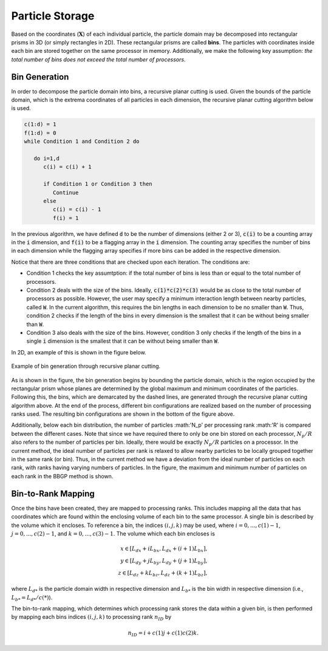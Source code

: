 .. _part-storage:

----------------
Particle Storage
----------------
Based on the coordinates (:math:`\mathbf{X}`) of each individual particle, the particle domain may be decomposed into rectangular prisms in 3D (or simply rectangles in 2D). These rectangular prisms are called **bins**. The particles with coordinates inside each bin are stored together on the same processor in memory. Additionally, we make the following key assumption: *the total number of bins does not exceed the total number of processors*.

Bin Generation
^^^^^^^^^^^^^^
In order to decompose the particle domain into bins, a recursive planar cutting is used. Given the bounds of the particle domain, which is the extrema coordinates of all particles in each dimension, the recursive planar cutting algorithm below is used.

.. code-block:: fortran

   c(1:d) = 1
   f(1:d) = 0
   while Condition 1 and Condition 2 do

      do i=1,d
         c(i) = c(i) + 1

         if Condition 1 or Condition 3 then
            Continue
         else
            c(i) = c(i) - 1
            f(i) = 1

In the previous algorithm, we have defined :code:`d` to be the number of dimensions (either 2 or 3), :code:`c(i)` to be a counting array in the :code:`i` dimension, and :code:`f(i)` to be a flagging array in the :code:`i` dimension. The counting array specifies the number of bins in each dimension while the flagging array specifies if more bins can be added in the respective dimension. 

Notice that there are three conditions that are checked upon each iteration. The conditions are:

* Condition 1 checks the key assumtption: if the total number of bins is less than or equal to the total number of processors.

* Condition 2 deals with the size of the bins. Ideally, :code:`c(1)*c(2)*c(3)` would be as close to the total number of processors as possible. However, the user may specify a minimum interaction length between nearby particles, called :code:`W`. In the current algorithm, this requires the bin lengths in each dimension to be no smaller than :code:`W`. Thus, condition 2 checks if the length of the bins in every dimension is the smallest that it can be without being smaller than :code:`W`.

* Condition 3 also deals with the size of the bins. However, condition 3 only checks if the length of the bins in a single :code:`i` dimension is the smallest that it can be without being smaller than :code:`W`.

In 2D, an example of this is shown in the figure below.

.. figure:: bin_generation.png
   :align: center
   :figclass: align-center

   Example of bin generation through recursive planar cutting.

As is shown in the figure, the bin generation begins by bounding the particle domain, which is the region occupied by the rectangular prism whose planes are determined by the global maximum and minimum coordinates of the particles. Following this, the bins, which are demarcated by the dashed lines, are generated through the recursive planar cutting algorithm above. At the end of the process, different bin configurations are realized based on the number of processing ranks used. The resulting bin configurations are shown in the bottom of the figure above.

Additionally, below each bin distribution, the number of particles :math:'N_p' per processing rank :math:'R' is compared between the different cases. Note that since we have required there to only be one bin stored on each processor, :math:`N_p/R` also refers to the number of particles per bin. Ideally, there would be exactly :math:`N_p/R` particles on a processor. In the current method, the ideal number of particles per rank is relaxed to allow nearby particles to be locally grouped together in the same rank (or bin). Thus, in the current method we have a deviation from the ideal number of particles on each rank, with ranks having varying numbers of particles. In the figure, the maximum and minimum number of particles on each rank in the BBGP method is shown.

Bin-to-Rank Mapping
^^^^^^^^^^^^^^^^^^^
Once the bins have been created, they are mapped to processing ranks. This includes mapping all the data that has coordinates which are found within the enclosing volume of each bin to the same processor. A single bin is described by the volume which it encloses. To reference a bin, the indices :math:`(i,j,k)` may be used, where :math:`i = 0,...,c(1)-1`, :math:`j = 0,...,c(2)-1`, and :math:`k = 0,...,c(3)-1`. The volume which each bin encloses is

.. math:: 
   x \in [L_{dx} + i L_{bx}, L_{dx} + (i+1) L_{bx}], \\ y \in [L_{dy} + j L_{by}, L_{dy} + (j+1) L_{by}], \\ z \in [L_{dz} + k L_{bz}, L_{dz} + (k+1) L_{bz}] ,
..   \begin{align*} x \in [L_{dx} + i L_{bx}, L_{dx} + (i+1) L_{bx}], \\ y \in [L_{dy} + j L_{by}, L_{dy} + (j+1) L_{by}], \\ z \in [L_{dz} + k L_{bz}, L_{dz} + (k+1) L_{bz}] ,\end{align*}

where :math:`L_{d*}` is the particle domain width in respective dimension and :math:`L_{b*}` is the bin width in respective dimension (i.e., :math:`L_{b*} = L_{d*}/c(*)`).

The bin-to-rank mapping, which determines which processing rank stores the data within a given bin, is then performed by mapping each bins indices :math:`(i,j,k)` to processing rank :math:`n_{ID}` by

.. math::
    n_{ID} = i + c(1) j + c(1)c(2)k.
